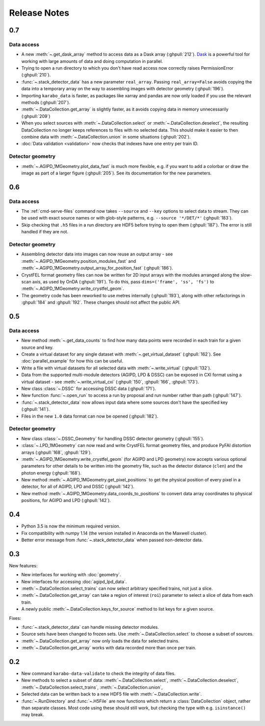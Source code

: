 Release Notes
=============

0.7
---

Data access
~~~~~~~~~~~

- A new :meth:`~.get_dask_array` method to access data as a Dask array
  (:ghpull:`212`). `Dask <https://docs.dask.org/en/latest/>`_ is a powerful tool
  for working with large amounts of data and doing computation in parallel.
- Trying to open a run directory to which you don't have read access now
  correctly raises PermissionError (:ghpull:`210`).
- :func:`~.stack_detector_data` has a new parameter ``real_array``. Passing
  ``real_array=False`` avoids copying the data into a temporary array on the way
  to assembling images with detector geometry (:ghpull:`196`).
- Importing ``karabo_data`` is faster, as packages like xarray and pandas are
  now only loaded if you use the relevant methods (:ghpull:`207`).
- :meth:`~.DataCollection.get_array` is slightly faster, as it avoids copying
  data in memory unnecessarily (:ghpull:`209`)
- When you select sources with :meth:`~.DataCollection.select` or
  :meth:`~.DataCollection.deselect`, the resulting DataCollection no longer
  keeps references to files with no selected data. This should make it easier
  to then combine data with :meth:`~.DataCollection.union` in some situations
  (:ghpull:`202`).
- :doc:`Data validation <validation>` now checks that indexes have one entry per
  train ID.

Detector geometry
~~~~~~~~~~~~~~~~~

- :meth:`~.AGIPD_1MGeometry.plot_data_fast` is much more flexible, e.g.
  if you want to add a colorbar or draw the image as part of a larger figure
  (:ghpull:`205`). See its documentation for the new parameters.


0.6
---

Data access
~~~~~~~~~~~

- The :ref:`cmd-serve-files` command now takes ``--source`` and ``--key``
  options to select data to stream. They can be used with exact source names
  or with glob-style patterns, e.g. ``--source '*/DET/*'`` (:ghpull:`183`).
- Skip checking that ``.h5`` files in a run directory are HDF5 before trying to
  open them (:ghpull:`187`). The error is still handled if they are not.

Detector geometry
~~~~~~~~~~~~~~~~~

- Assembling detector data into images can now reuse an output array - see
  :meth:`~.AGIPD_1MGeometry.position_modules_fast` and
  :meth:`~.AGIPD_1MGeometry.output_array_for_position_fast` (:ghpull:`186`).
- CrystFEL format geometry files can now be written for 2D input arrays with the
  modules arranged along the slow-scan axis, as used by OnDA (:ghpull:`191`).
  To do this, pass ``dims=('frame', 'ss', 'fs')`` to
  :meth:`~.AGIPD_1MGeometry.write_crystfel_geom`.
- The geometry code has been reworked to use metres internally (:ghpull:`193`),
  along with other refactorings in :ghpull:`184` and :ghpull:`192`.
  These changes should not affect the public API.

0.5
---

Data access
~~~~~~~~~~~

- New method :meth:`~.get_data_counts` to find how many data points were
  recorded in each train for a given source and key.
- Create a virtual dataset for any single dataset with
  :meth:`~.get_virtual_dataset` (:ghpull:`162`).
  See :doc:`parallel_example` for how this can be useful.
- Write a file with virtual datasets for all selected data with
  :meth:`~.write_virtual` (:ghpull:`132`).
- Data from the supported multi-module detectors (AGIPD, LPD & DSSC) can be
  exposed in CXI format using a virtual dataset - see
  :meth:`~.write_virtual_cxi` (:ghpull:`150`, :ghpull:`166`, :ghpull:`173`).
- New class :class:`~.DSSC` for accessing DSSC data (:ghpull:`171`).
- New function :func:`~.open_run` to access a run by proposal and run number
  rather than path (:ghpull:`147`).
- :func:`~.stack_detector_data` now allows input data where some sources don't
  have the specified key (:ghpull:`141`).
- Files in the new ``1.0`` data format can now be opened (:ghpull:`182`).

Detector geometry
~~~~~~~~~~~~~~~~~

- New class :class:`~.DSSC_Geometry` for handling DSSC detector geometry (:ghpull:`155`).
- :class:`~.LPD_1MGeometry` can now read and write CrystFEL format
  geometry files, and produce PyFAI distortion arrays (:ghpull:`168`, :ghpull:`129`).
- :meth:`~.AGIPD_1MGeometry.write_crystfel_geom` (for AGIPD and LPD geometry)
  now accepts various optional parameters for other details to be written into
  the geometry file, such as the detector distance (``clen``) and the photon
  energy (:ghpull:`168`).
- New method :meth:`~.AGIPD_1MGeometry.get_pixel_positions` to get the physical
  position of every pixel in a detector, for all of AGIPD, LPD and DSSC
  (:ghpull:`142`).
- New method :meth:`~.AGIPD_1MGeometry.data_coords_to_positions` to convert data
  array coordinates to physical positions, for AGIPD and LPD (:ghpull:`142`).

0.4
---

- Python 3.5 is now the minimum required version.
- Fix compatibility with numpy 1.14 (the version installed in Anaconda on the
  Maxwell cluster).
- Better error message from :func:`~.stack_detector_data` when passed
  non-detector data.

0.3
---

New features:

- New interfaces for working with :doc:`geometry`.
- New interfaces for accessing :doc:`agipd_lpd_data`.
- :meth:`~.DataCollection.select_trains` can now select arbitrary specified
  trains, not just a slice.
- :meth:`~.DataCollection.get_array` can take a region of interest (``roi``)
  parameter to select a slice of data from each train.
- A newly public :meth:`~.DataCollection.keys_for_source` method to list keys
  for a given source.

Fixes:

- :func:`~.stack_detector_data` can handle missing detector modules.
- Source sets have been changed to frozen sets. Use
  :meth:`~.DataCollection.select` to choose a subset of sources.
- :meth:`~.DataCollection.get_array` now only loads the data for selected
  trains.
- :meth:`~.DataCollection.get_array` works with data recorded more than once per
  train.

0.2
---

- New command ``karabo-data-validate`` to check the integrity of data files.
- New methods to select a subset of data: :meth:`~.DataCollection.select`,
  :meth:`~.DataCollection.deselect`, :meth:`~.DataCollection.select_trains`,
  :meth:`~.DataCollection.union`,
- Selected data can be written back to a new HDF5 file with
  :meth:`~.DataCollection.write`.
- :func:`~.RunDirectory` and :func:`~.H5File` are now functions which return a
  :class:`DataCollection` object, rather than separate classes. Most code using
  these should still work, but checking the type with e.g. ``isinstance()``
  may break.
